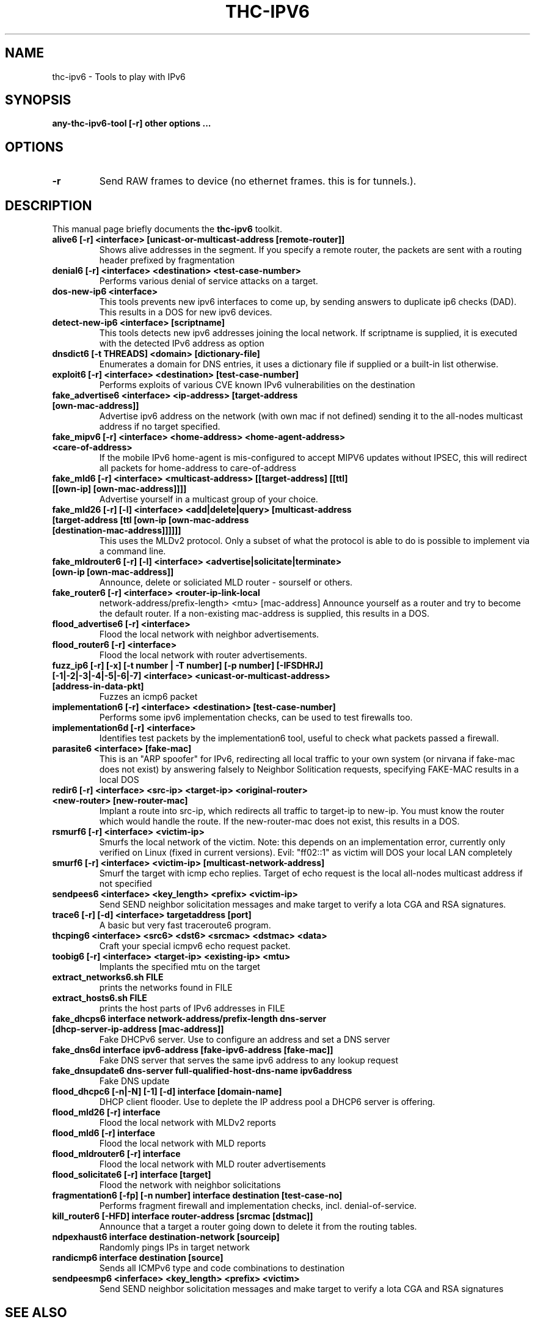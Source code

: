 .\"                                      Hey, EMACS: -*- nroff -*-
.\" First parameter, NAME, should be all caps
.\" Second parameter, SECTION, should be 1-8, maybe w/ subsection
.\" other parameters are allowed: see man(7), man(1)
.TH THC-IPV6 8 "Mar 2011"
.\" Please adjust this date whenever revising the manpage.
.\"
.\" Some roff macros, for reference:
.\" .nh        disable hyphenation
.\" .hy        enable hyphenation
.\" .ad l      left justify
.\" .ad b      justify to both left and right margins
.\" .nf        disable filling
.\" .fi        enable filling
.\" .br        insert line break
.\" .sp <n>    insert n+1 empty lines
.\" for manpage-specific macros, see man(7)
.SH NAME
thc-ipv6 \- Tools to play with IPv6
.SH SYNOPSIS
.B any-thc-ipv6-tool [-r] other options ...
.SH OPTIONS
.TP
.B \-r
Send RAW frames to device (no ethernet frames. this is for tunnels.).
.SH DESCRIPTION
This manual page briefly documents the
.B thc-ipv6
toolkit.
.PP
.TP
.B alive6 [-r] <interface> [unicast-or-multicast-address [remote-router]]
Shows alive addresses in the segment. If you specify a remote router, the
packets are sent with a routing header prefixed by fragmentation
.TP
.B denial6 [-r] <interface> <destination> <test-case-number>
Performs various denial of service attacks on a target.
.TP
.B dos-new-ip6 <interface>
This tools prevents new ipv6 interfaces to come up, by sending answers
to duplicate ip6 checks (DAD). This results in a DOS for new ipv6
devices.
.TP
.B detect-new-ip6 <interface> [scriptname]
This tools detects new ipv6 addresses joining the local network.  If
scriptname is supplied, it is executed with the detected IPv6 address as
option
.TP
.B dnsdict6 [-t THREADS] <domain> [dictionary-file]
Enumerates a domain for DNS entries, it uses a dictionary file if supplied
or a built-in list otherwise.
.TP
.B exploit6 [-r] <interface> <destination> [test-case-number]
Performs exploits of various CVE known IPv6 vulnerabilities on the destination
.TP
.B fake_advertise6 <interface> <ip-address> [target-address [own-mac-address]]
Advertise ipv6 address on the network (with own mac if not defined)
sending it to the all-nodes multicast address if no target specified.
.TP
.B fake_mipv6 [-r] <interface> <home-address> <home-agent-address> <care-of-address>
If the mobile IPv6 home-agent is mis-configured to accept MIPV6 updates without
IPSEC, this will redirect all packets for home-address to care-of-address
.TP
.B fake_mld6 [-r] <interface> <multicast-address> [[target-address] [[ttl] [[own-ip] [own-mac-address]]]]
Advertise yourself in a multicast group of your choice.
.TP
.B fake_mld26 [-r] [-l] <interface> <add|delete|query> [multicast-address [target-address [ttl [own-ip [own-mac-address [destination-mac-address]]]]]]
This uses the MLDv2 protocol. Only a subset of what the protocol is able to do is possible to implement via a command line.
.TP
.B fake_mldrouter6 [-r] [-l] <interface> <advertise|solicitate|terminate> [own-ip [own-mac-address]]
Announce, delete or soliciated MLD router - sourself or others.
.TP
.B fake_router6 [-r] <interface> <router-ip-link-local
network-address/prefix-length> <mtu> [mac-address]
Announce yourself as a router and try to become the default router.  If
a non-existing mac-address is supplied, this results in a DOS.
.TP
.B flood_advertise6 [-r] <interface>
Flood the local network with neighbor advertisements.
.TP
.B flood_router6 [-r] <interface>
Flood the local network with router advertisements.
.TP
.B fuzz_ip6 [-r] [-x] [-t number | -T number] [-p number] [-IFSDHRJ] [-1|-2|-3|-4|-5|-6|-7] <interface> <unicast-or-multicast-address> [address-in-data-pkt]
Fuzzes an icmp6 packet
.TP
.B implementation6 [-r] <interface> <destination> [test-case-number]
Performs some ipv6 implementation checks, can be used to test firewalls too.
.TP
.B implementation6d [-r] <interface>
Identifies test packets by the implementation6 tool, useful to check what
packets passed a firewall.
.TP
.B parasite6 <interface> [fake-mac]
This is an "ARP spoofer" for IPv6, redirecting all local traffic to your
own system (or nirvana if fake-mac does not exist) by answering falsely
to Neighbor Solitication requests, specifying FAKE-MAC results in a local DOS
.TP
.B redir6 [-r] <interface> <src-ip> <target-ip> <original-router> <new-router> [new-router-mac]
Implant a route into src-ip, which redirects all traffic to target-ip to
new-ip. You must know the router which would handle the route.
If the new-router-mac does not exist, this results in a DOS.
.TP
.B rsmurf6 [-r] <interface> <victim-ip>
Smurfs the local network of the victim. Note: this depends on an
implementation error, currently only verified on Linux (fixed in current versions).
Evil: "ff02::1" as victim will DOS your local LAN completely
.TP
.B smurf6 [-r] <interface> <victim-ip> [multicast-network-address]
Smurf the target with icmp echo replies. Target of echo request is the
local all-nodes multicast address if not specified
.TP
.B sendpees6 <interface> <key_length> <prefix> <victim-ip>
Send SEND neighbor solicitation messages and make target to verify a lota CGA and RSA signatures.
.TP
.B trace6 [-r] [-d] <interface> targetaddress [port]
A basic but very fast traceroute6 program.
.TP
.B thcping6 <interface> <src6> <dst6> <srcmac> <dstmac> <data>
Craft your special icmpv6 echo request packet.
.TP
.B toobig6 [-r] <interface> <target-ip> <existing-ip> <mtu>
Implants the specified mtu on the target
.TP
.B extract_networks6.sh FILE
prints the networks found in FILE
.TP
.B extract_hosts6.sh FILE
prints the host parts of IPv6 addresses in FILE
.TP
.B fake_dhcps6 interface network-address/prefix-length dns-server [dhcp-server-ip-address [mac-address]]
Fake DHCPv6 server. Use to configure an address and set a DNS server
.TP
.B fake_dns6d interface ipv6-address [fake-ipv6-address [fake-mac]]
Fake DNS server that serves the same ipv6 address to any lookup request
.TP
.B fake_dnsupdate6 dns-server full-qualified-host-dns-name ipv6address
Fake DNS update
.TP
.B flood_dhcpc6 [-n|-N] [-1] [-d] interface [domain-name]
DHCP client flooder. Use to deplete the IP address pool a DHCP6 server is offering.
.TP
.B flood_mld26 [-r] interface
Flood the local network with MLDv2 reports
.TP
.B flood_mld6 [-r] interface
Flood the local network with MLD reports
.TP
.B flood_mldrouter6 [-r] interface
Flood the local network with MLD router advertisements
.TP
.B flood_solicitate6 [-r] interface [target]
Flood the network with neighbor solicitations
.TP
.B fragmentation6 [-fp] [-n number] interface destination [test-case-no]
Performs fragment firewall and implementation checks, incl. denial-of-service.
.TP
.B kill_router6 [-HFD] interface router-address [srcmac [dstmac]]
Announce that a target a router going down to delete it from the routing tables.
.TP
.B ndpexhaust6 interface destination-network [sourceip]
Randomly pings IPs in target network
.TP
.B randicmp6 interface destination [source]
Sends all ICMPv6 type and code combinations to destination
.TP
.B sendpeesmp6 <inferface> <key_length> <prefix> <victim>
Send SEND neighbor solicitation messages and make target to verify a lota CGA and RSA signatures
.SH SEE ALSO
.BR nmap (1),
.BR amap (1),
.BR dsniff (8).
.SH AUTHOR
thc-ipv6 was written by van Hauser <vh@thc.org> / THC
.PP
The homepage for this toolkit is: http://www.thc.org/thc-ipv6
.PP
This manual page was written by Michael Gebetsroither <gebi@grml.org>,
for the Debian project (but may be used by others).

